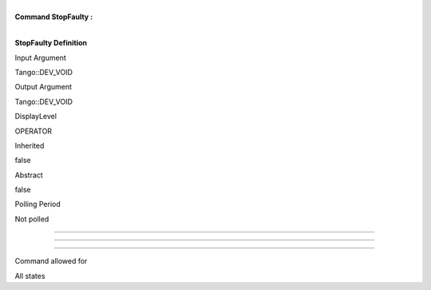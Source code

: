 | 
| **Command StopFaulty :**

| 

**StopFaulty Definition**

Input Argument

Tango::DEV\_VOID

Output Argument

Tango::DEV\_VOID

DisplayLevel

OPERATOR

..

Inherited

false

..

Abstract

false

..

Polling Period

Not polled

..

--------------

--------------

--------------

Command allowed for

All states

..
